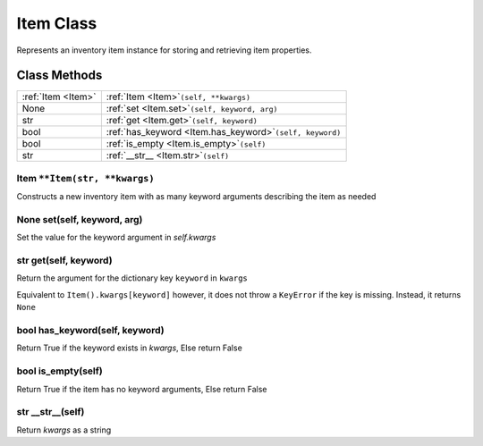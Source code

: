 .. Item Class.

Item Class
===========

Represents an inventory item instance for storing and retrieving item properties.

Class Methods
--------------

+------------------------+-------------------------------------------------------------------+
|:ref:`Item <Item>`      | :ref:`Item <Item>`:literal:`(self, **kwargs)`                     |
+------------------------+-------------------------------------------------------------------+
| None                   | :ref:`set <Item.set>`:literal:`(self, keyword, arg)`              |
+------------------------+-------------------------------------------------------------------+
| str                    | :ref:`get <Item.get>`:literal:`(self, keyword)`                   |
+------------------------+-------------------------------------------------------------------+
| bool                   | :ref:`has_keyword <Item.has_keyword>`:literal:`(self, keyword)`   |
+------------------------+-------------------------------------------------------------------+
| bool                   | :ref:`is_empty <Item.is_empty>`:literal:`(self)`                  |
+------------------------+-------------------------------------------------------------------+
| str                    | :ref:`__str__ <Item.str>`:literal:`(self)`                        |
+------------------------+-------------------------------------------------------------------+

.. _Item:

Item ``**Item(str, **kwargs)``
^^^^^^^^^^^^^^^^^^^^^^^^^^^^^^^^

Constructs a new inventory item with as many keyword arguments describing the item as needed

.. _Item.set:

None set(self, keyword, arg)
^^^^^^^^^^^^^^^^^^^^^^^^^^^^

Set the value for the keyword argument in `self.kwargs`

.. _Item.get:

str get(self, keyword)
^^^^^^^^^^^^^^^^^^^^^^^

Return the argument for the dictionary key ``keyword`` in ``kwargs``

Equivalent to ``Item().kwargs[keyword]`` however, it does not throw a ``KeyError`` if the key is missing.
Instead, it returns ``None``

.. _Item.has_keyword:

bool has_keyword(self, keyword)
^^^^^^^^^^^^^^^^^^^^^^^^^^^^^^^

Return True if the keyword exists in `kwargs`, Else return False

.. _Item.is_empty:

bool is_empty(self)
^^^^^^^^^^^^^^^^^^^

Return True if the item has no keyword arguments, Else return False

.. _Item.str:

str __str__(self)
^^^^^^^^^^^^^^^^^

Return `kwargs` as a string